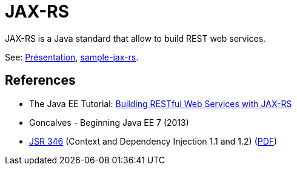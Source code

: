 = JAX-RS

JAX-RS is a Java standard that allow to build REST web services.

See: https://raw.githubusercontent.com/oliviercailloux/java-course/master/JAX-RS/Pr%C3%A9sentation/presentation.pdf[Présentation], https://github.com/oliviercailloux/sample-jax-rs[sample-jax-rs].

== References

* The Java EE Tutorial: https://docs.oracle.com/javaee/7/tutorial/jaxrs.htm[Building RESTful Web Services with JAX-RS]
* Goncalves - Beginning Java EE 7 (2013)
* https://jcp.org/en/jsr/detail?id=346[JSR 346] (Context and Dependency Injection 1.1 and 1.2) (http://download.oracle.com/otn-pub/jcp/cdi-1_2-mrel-eval-spec/cdi-1.2.pdf[PDF])

